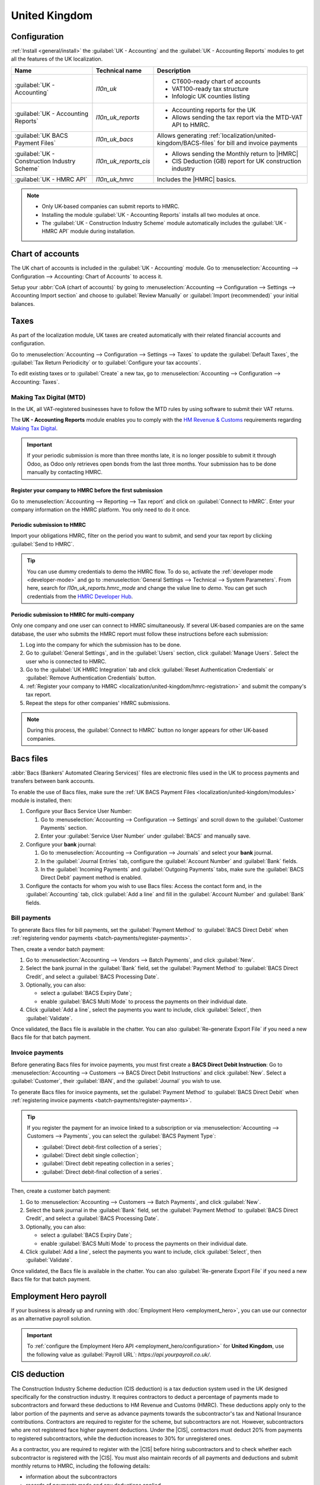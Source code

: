 ==============
United Kingdom
==============

.. _localization/united-kingdom/modules:

Configuration
=============

:ref:`Install <general/install>` the :guilabel:`UK - Accounting` and the :guilabel:`UK - Accounting
Reports` modules to get all the features of the UK localization.

.. list-table::
   :header-rows: 1

   * - Name
     - Technical name
     - Description
   * - :guilabel:`UK - Accounting`
     - `l10n_uk`
     -  - CT600-ready chart of accounts
        - VAT100-ready tax structure
        - Infologic UK counties listing
   * - :guilabel:`UK - Accounting Reports`
     - `l10n_uk_reports`
     -  - Accounting reports for the UK
        - Allows sending the tax report via the MTD-VAT API to HMRC.
   * - :guilabel:`UK BACS Payment Files`
     - `l10n_uk_bacs`
     - Allows generating :ref:`localization/united-kingdom/BACS-files` for bill and invoice payments
   * - :guilabel:`UK - Construction Industry Scheme`
     - `l10n_uk_reports_cis`
     -  - Allows sending the Monthly return to |HMRC|
        - CIS Deduction (GB) report for UK construction industry
   * - :guilabel:`UK - HMRC API`
     - `l10n_uk_hmrc`
     - Includes the |HMRC| basics.

.. note::
   - Only UK-based companies can submit reports to HMRC.
   - Installing the module :guilabel:`UK - Accounting Reports` installs all two modules at once.
   - The :guilabel:`UK - Construction Industry Scheme` module automatically includes the
     :guilabel:`UK - HMRC API` module during installation.

.. seealso::
   - `HM Revenue & Customs <https://www.gov.uk/government/organisations/hm-revenue-customs/>`_
   - `Overview of Making Tax Digital
     <https://www.gov.uk/government/publications/making-tax-digital/overview-of-making-tax-digital/>`_

.. _localization/united-kingdom/chart-of-account:

Chart of accounts
=================

The UK chart of accounts is included in the :guilabel:`UK - Accounting` module. Go to
:menuselection:`Accounting --> Configuration --> Accounting: Chart of Accounts` to access it.

Setup your :abbr:`CoA (chart of accounts)` by going to :menuselection:`Accounting --> Configuration
--> Settings --> Accounting Import section` and choose to :guilabel:`Review Manually` or
:guilabel:`Import (recommended)` your initial balances.

.. _localization/united-kingdom/taxes:

Taxes
=====

As part of the localization module, UK taxes are created automatically with their related financial
accounts and configuration.

Go to :menuselection:`Accounting --> Configuration --> Settings --> Taxes` to update the
:guilabel:`Default Taxes`, the :guilabel:`Tax Return Periodicity` or to :guilabel:`Configure your
tax accounts`.

To edit existing taxes or to :guilabel:`Create` a new tax, go to :menuselection:`Accounting -->
Configuration --> Accounting: Taxes`.

.. seealso::
   - :doc:`taxes <../accounting/taxes>`
   - Tutorial: `Tax report and return
     <https://www.odoo.com/slides/slide/tax-report-and-return-1719?fullscreen=1>`_.

.. _localization/united-kingdom/digital-tax:

Making Tax Digital (MTD)
------------------------

In the UK, all VAT-registered businesses have to follow the MTD rules by using software to submit
their VAT returns.

The **UK - Accounting Reports** module enables you to comply with the `HM Revenue & Customs
<https://www.gov.uk/government/organisations/hm-revenue-customs/>`_ requirements regarding
`Making Tax Digital
<https://www.gov.uk/government/publications/making-tax-digital/overview-of-making-tax-digital/>`_.

.. important::
   If your periodic submission is more than three months late, it is no longer possible to submit
   it through Odoo, as Odoo only retrieves open bonds from the last three months. Your submission
   has to be done manually by contacting HMRC.

.. _localization/united-kingdom/hmrc-registration:

Register your company to HMRC before the first submission
~~~~~~~~~~~~~~~~~~~~~~~~~~~~~~~~~~~~~~~~~~~~~~~~~~~~~~~~~

Go to :menuselection:`Accounting --> Reporting --> Tax report` and click on
:guilabel:`Connect to HMRC`. Enter your company information on the HMRC platform. You only need to
do it once.

.. _localization/united-kingdom/periodic-hmrc-submission:

Periodic submission to HMRC
~~~~~~~~~~~~~~~~~~~~~~~~~~~

Import your obligations HMRC, filter on the period you want to submit, and send your tax report by
clicking :guilabel:`Send to HMRC`.

.. tip::
   You can use dummy credentials to demo the HMRC flow. To do so, activate the
   :ref:`developer mode <developer-mode>` and go to :menuselection:`General Settings -->
   Technical --> System Parameters`. From here, search for `l10n_uk_reports.hmrc_mode` and change
   the value line to `demo`. You can get such credentials from the `HMRC Developer Hub
   <https://developer.service.hmrc.gov.uk/api-test-user>`_.

.. _localization/united-kingdom/periodic-hmrc-submission-multi:

Periodic submission to HMRC for multi-company
~~~~~~~~~~~~~~~~~~~~~~~~~~~~~~~~~~~~~~~~~~~~~

Only one company and one user can connect to HMRC simultaneously. If several UK-based companies are
on the same database, the user who submits the HMRC report must follow these instructions before
each submission:

#. Log into the company for which the submission has to be done.
#. Go to :guilabel:`General Settings`, and in the :guilabel:`Users` section, click
   :guilabel:`Manage Users`. Select the user who is connected to HMRC.
#. Go to the :guilabel:`UK HMRC Integration` tab and click :guilabel:`Reset Authentication
   Credentials` or :guilabel:`Remove Authentication Credentials` button.
#. :ref:`Register your company to HMRC <localization/united-kingdom/hmrc-registration>` and submit
   the company's tax report.
#. Repeat the steps for other companies' HMRC submissions.

.. note::
   During this process, the :guilabel:`Connect to HMRC` button no longer appears for other UK-based
   companies.

.. _localization/united-kingdom/BACS-files:

Bacs files
==========

:abbr:`Bacs (Bankers' Automated Clearing Services)` files are electronic files used in the UK to
process payments and transfers between bank accounts.

To enable the use of Bacs files, make sure the
:ref:`UK BACS Payment Files <localization/united-kingdom/modules>` module is installed, then:

#. Configure your Bacs Service User Number:

   #. Go to :menuselection:`Accounting --> Configuration --> Settings` and scroll down to the
      :guilabel:`Customer Payments` section.
   #. Enter your :guilabel:`Service User Number` under :guilabel:`BACS` and manually save.

#. Configure your **bank** journal:

   #. Go to :menuselection:`Accounting --> Configuration --> Journals` and select your **bank**
      journal.
   #. In the :guilabel:`Journal Entries` tab, configure the :guilabel:`Account Number` and
      :guilabel:`Bank` fields.
   #. In the :guilabel:`Incoming Payments` and :guilabel:`Outgoing Payments` tabs, make sure the
      :guilabel:`BACS Direct Debit` payment method is enabled.

#. Configure the contacts for whom you wish to use Bacs files: Access the contact form and, in
   the :guilabel:`Accounting` tab, click :guilabel:`Add a line` and fill in the
   :guilabel:`Account Number` and :guilabel:`Bank` fields.

.. _localization/united-kingdom/bill-payments:

Bill payments
-------------

To generate Bacs files for bill payments, set the :guilabel:`Payment Method` to
:guilabel:`BACS Direct Debit` when :ref:`registering vendor payments <batch-payments/register-payments>`.

Then, create a vendor batch payment:

#. Go to :menuselection:`Accounting --> Vendors --> Batch Payments`, and click :guilabel:`New`.
#. Select the bank journal in the :guilabel:`Bank` field, set the :guilabel:`Payment Method` to
   :guilabel:`BACS Direct Credit`, and select a :guilabel:`BACS Processing Date`.
#. Optionally, you can also:

   - select a :guilabel:`BACS Expiry Date`;
   - enable :guilabel:`BACS Multi Mode` to process the payments on their individual date.

#. Click :guilabel:`Add a line`, select the payments you want to include, click :guilabel:`Select`,
   then :guilabel:`Validate`.

Once validated, the Bacs file is available in the chatter. You can also :guilabel:`Re-generate
Export File` if you need a new Bacs file for that batch payment.

.. image:: united_kingdom/bacs-files.png
   :alt: Vendor Batch Payment view with generated BACS file.

.. _localization/united-kingdom/invoice-payments:

Invoice payments
----------------

Before generating Bacs files for invoice payments, you must first create a **BACS Direct Debit
Instruction**: Go to :menuselection:`Accounting --> Customers --> BACS Direct Debit Instructions`
and click :guilabel:`New`. Select a :guilabel:`Customer`, their :guilabel:`IBAN`, and the
:guilabel:`Journal` you wish to use.

To generate Bacs files for invoice payments, set the :guilabel:`Payment Method` to
:guilabel:`BACS Direct Debit` when :ref:`registering invoice payments <batch-payments/register-payments>`.

.. tip::
   If you register the payment for an invoice linked to a subscription or via
   :menuselection:`Accounting --> Customers --> Payments`, you can select the :guilabel:`BACS
   Payment Type`:

   - :guilabel:`Direct debit-first collection of a series`;
   - :guilabel:`Direct debit single collection`;
   - :guilabel:`Direct debit repeating collection in a series`;
   - :guilabel:`Direct debit-final collection of a series`.

Then, create a customer batch payment:

#. Go to :menuselection:`Accounting --> Customers --> Batch Payments`, and click :guilabel:`New`.
#. Select the bank journal in the :guilabel:`Bank` field, set the :guilabel:`Payment Method` to
   :guilabel:`BACS Direct Credit`, and select a :guilabel:`BACS Processing Date`.
#. Optionally, you can also:

   - select a :guilabel:`BACS Expiry Date`;
   - enable :guilabel:`BACS Multi Mode` to process the payments on their individual date.

#. Click :guilabel:`Add a line`, select the payments you want to include, click :guilabel:`Select`,
   then :guilabel:`Validate`.

Once validated, the Bacs file is available in the chatter. You can also :guilabel:`Re-generate
Export File` if you need a new Bacs file for that batch payment.

.. _localization/united-kingdom/employment-hero:

Employment Hero payroll
=======================

If your business is already up and running with :doc:`Employment Hero <employment_hero>`, you can
use our connector as an alternative payroll solution.

.. important::
   To :ref:`configure the Employment Hero API <employment_hero/configuration>` for **United
   Kingdom**, use the following value as :guilabel:`Payroll URL`: `https://api.yourpayroll.co.uk/`.

.. _localization/united-kingdom/cis-deduction:

.. |HMRC| replace:: :abbr:`HMRC (HM Revenue and Customs)`
.. |CIS| replace:: :abbr:`CIS (Construction Industry Scheme)`

CIS deduction
=============

The Construction Industry Scheme deduction (CIS deduction) is a tax deduction system used in the UK
designed specifically for the construction industry. It requires contractors to deduct a percentage
of payments made to subcontractors and forward these deductions to HM Revenue and Customs (HMRC).
These deductions apply only to the labor portion of the payments and serve as advance payments
towards the subcontractor's tax and National Insurance contributions. Contractors are required to
register for the scheme, but subcontractors are not. However, subcontractors who are not registered
face higher payment deductions. Under the |CIS|, contractors must deduct 20% from payments to
registered subcontractors, while the deduction increases to 30% for unregistered ones.

.. seealso::

   - `Construction Industry Scheme (CIS) <https://www.gov.uk/what-is-the-construction-industry-scheme>`_
   - `Guidelines for CIS contractors
     <https://www.gov.uk/what-you-must-do-as-a-cis-contractor>`_
   - `Guidelines for CIS subcontractors
     <https://www.gov.uk/what-you-must-do-as-a-cis-subcontractor>`_

As a contractor, you are required to register with the |CIS| before hiring subcontractors and to
check whether each subcontractor is registered with the |CIS|. You must also maintain records of all
payments and deductions and submit monthly returns to HMRC, including the following details:

- information about the subcontractors
- records of payments made and any deductions applied
- a declaration confirming that the employment status of all subcontractors has been reviewed
- a declaration confirming that all subcontractors requiring verification have been verified

.. note::
   If no payments were made to subcontractors in the previous tax month, contractors must notify
   |HMRC| by the 19th of the month to avoid a penalty.

To submit Monthly Returns to |HMRC|, :ref:`install <general/install>` the
:ref:`UK - Construction Industry Scheme <localization/united-kingdom/modules>` module.

.. tip::
   To enable the :guilabel:`Test` mode and use test credentials, open the Settings app, activate the
   :ref:`developer mode <developer-mode>` and go to :menuselection:`Settings --> Technical -->
   System Parameters`. Search for `l10n_uk_hmrc.api_mode`, select it, and change the
   :guilabel:`Value` from `production` to `test`.

.. _localization/united-kingdom/cis-monthly-returns:

Monthly returns
---------------

Monthly returns only work for vendor bills and vendor refunds. To submit a complete return to
|HMRC|, several steps must be followed to report all payments made to subcontractors under the
scheme during the previous tax month:

- :ref:`localization/united-kingdom/cis-contractor-setup`
- :ref:`localization/united-kingdom/cis-subcontractor-setup`
- :ref:`localization/united-kingdom/cis-vendorbills`
- :ref:`localization/united-kingdom/cis-monthly-return-sending`

.. _localization/united-kingdom/cis-contractor-setup:

Contractor (company) setup
~~~~~~~~~~~~~~~~~~~~~~~~~~

To configure your company's |HMRC| information, go to the Settings app and, in the
:guilabel:`Companies` section, click :guilabel:`Update Info`. Open the :guilabel:`HMRC` tab and
configure the information in the :guilabel:`HMRC Credentials` and the :guilabel:`Contractor details`
sections. All fields are mandatory.

.. _localization/united-kingdom/cis-subcontractor-setup:

Subcontractor setup
~~~~~~~~~~~~~~~~~~~

Access the subcontractor's contact form and select the :guilabel:`Accounting` tab. In the
:guilabel:`HMRC Details` section, enable the :guilabel:`Construction Industry Scheme` option; the
|CIS|-related fields are displayed.

By default, the :guilabel:`Deduction rate` is set to 30%. To modify it, first enter the
:guilabel:`Verification Number` provided by |HMRC| when verifying the subcontractor's status, then
update the :guilabel:`Deduction Rate` accordingly.

.. note::
   The :guilabel:`Forename` and :guilabel:`Surname` fields are mandatory if the contact type is set
   to :guilabel:`Individual`.

.. _localization/united-kingdom/cis-vendorbills:

Vendor bills
~~~~~~~~~~~~

The appropriate |CIS| tax must be applied to **labor items** on vendor bills based on the
subcontractor's :guilabel:`Deduction Rate`: :guilabel:`0% CIS`, :guilabel:`20% CIS` or
:guilabel:`30% CIS`. To apply the rate, go to the :guilabel:`Invoice Lines` section of the vendor
bill and select the appropriate |CIS| tax rate in the :guilabel:`Taxes` column of the **labor**
items.

.. note::
   - The |CIS| tax rate is not necessary for material items on vendor bills.
   - A yellow banner appears at the top of the page if:

     - The :guilabel:`Construction Industry Scheme` option hasn't been enabled in the
       :ref:`subcontractor <localization/united-kingdom/cis-subcontractor-setup>`'s
       :guilabel:`Contact` form when creating a vendor bill.
     - The |CIS| tax used in the vendor bill does not match the expected |CIS| deduction rate for a
       :ref:`subcontractor <localization/united-kingdom/cis-subcontractor-setup>`.

.. _localization/united-kingdom/cis-monthly-return-sending:

Monthly returns sending
~~~~~~~~~~~~~~~~~~~~~~~

On the 6th of each month, Odoo sends a reminder email to submit a monthly return to |HMRC|. The
recipient email address is the one entered in the company :guilabel:`Email` field. To send monthly
returns to |HMRC|, go to :menuselection:`Accounting --> Reporting --> Tax Return` and follow these
steps:

#. Click :icon:`fa-book` :guilabel:`Report:` and select :guilabel:`CIS Deduction (GB)`.
#. In the :icon:`fa-calendar` :guilabel:`(calendar)` date selector, the :guilabel:`Tax Period` is
   automatically adjusted to match the |CIS| deduction period.
#. Click on :guilabel:`Send to HMRC` in the top-left corner.
#. In the :guilabel:`CIS monthly return` window, select the required options in the
   :guilabel:`Declaration` section:

   - :guilabel:`Employment Status`: To declare that the employment status of all subcontractors has
     been reviewed.
   - :guilabel:`Subcontractor Verification`: To declare that all submitted subcontractors requiring
     verification have been verified.
   - :guilabel:`Inactivity Indicator`: To declare temporary inactivity.

#. In the :guilabel:`Information correct declaration` section, confirm the information is true and
   complete by checking the box. Then, enter the :guilabel:`Password` used in the
   :guilabel:`HMRC Credentials` section during
   :ref:`contractor setup <localization/united-kingdom/cis-contractor-setup>`.
#. Click :guilabel:`Send` to prompt Odoo to request |HMRC| to initiate the transaction.

When |HMRC| replies to a transaction, Odoo automatically notifies the user who submitted it by
email. The email informs them that the response is available in the company's chatter with an
attached XML document for download. Both the electronic and paper versions of the |HMRC| receipt
should be retained. If an error is detected, a new submission is required to comply with |HMRC|
requirements.

.. note::
   - Transactions are updated daily. To manually update the |HMRC| request, click the :icon:`fa-cog`
     :guilabel:`(gear)` icon and select :guilabel:`Refresh HMRC request`.
   - |CIS| invoices are included in the :guilabel:`CIS Deduction (GB)` report but are not sent to
     |HMRC|.
